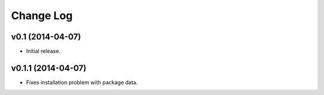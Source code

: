 Change Log
==========

v0.1 (2014-04-07)
-----------------

* Initial release.

v0.1.1 (2014-04-07)
-------------------

* Fixes installation problem with package data.

